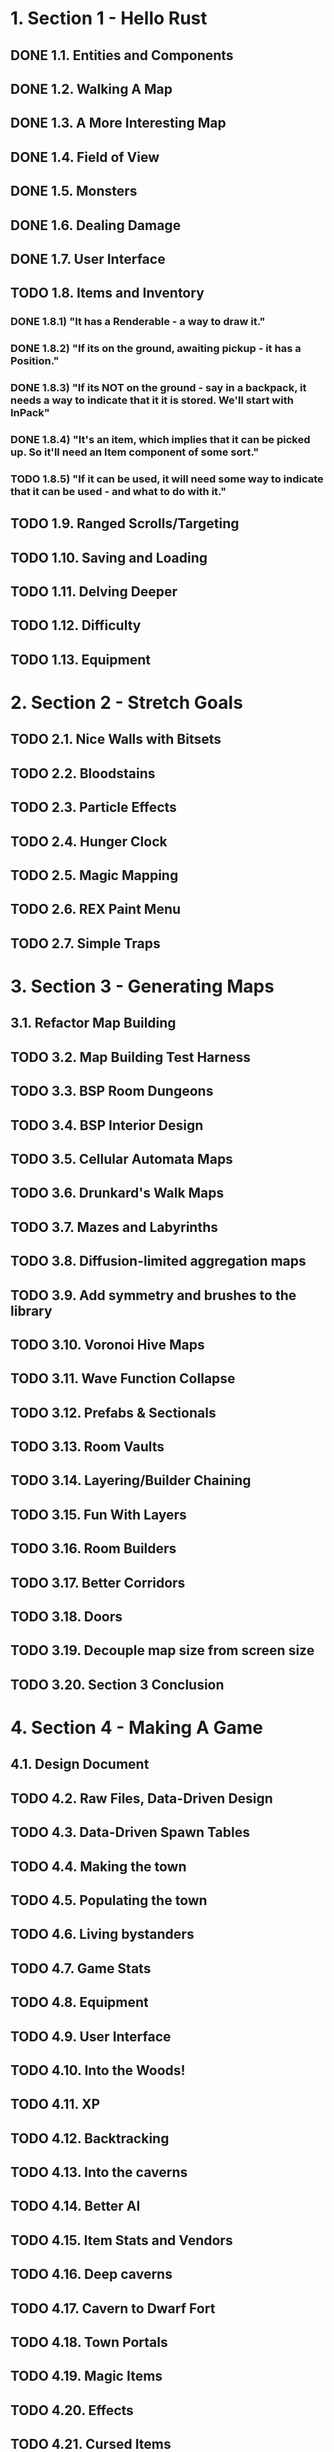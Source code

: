 * 1. Section 1 - Hello Rust
** DONE 1.1. Entities and Components
** DONE 1.2. Walking A Map
** DONE 1.3. A More Interesting Map
** DONE 1.4. Field of View
** DONE 1.5. Monsters
** DONE 1.6. Dealing Damage
** DONE 1.7. User Interface
** TODO 1.8. Items and Inventory
*** DONE 1.8.1) "It has a Renderable - a way to draw it."
*** DONE 1.8.2) "If its on the ground, awaiting pickup - it has a Position."
*** DONE 1.8.3) "If its NOT on the ground - say in a backpack, it needs a way to indicate that it it is stored. We'll start with InPack"
*** DONE 1.8.4) "It's an item, which implies that it can be picked up. So it'll need an Item component of some sort."
*** TODO 1.8.5) "If it can be used, it will need some way to indicate that it can be used - and what to do with it."
** TODO 1.9. Ranged Scrolls/Targeting
** TODO 1.10. Saving and Loading
** TODO 1.11. Delving Deeper
** TODO 1.12. Difficulty
** TODO 1.13. Equipment
* 2. Section 2 - Stretch Goals
** TODO 2.1. Nice Walls with Bitsets
** TODO 2.2. Bloodstains
** TODO 2.3. Particle Effects
** TODO 2.4. Hunger Clock
** TODO 2.5. Magic Mapping
** TODO 2.6. REX Paint Menu
** TODO 2.7. Simple Traps
* 3. Section 3 - Generating Maps
** 3.1. Refactor Map Building
** TODO 3.2. Map Building Test Harness
** TODO 3.3. BSP Room Dungeons
** TODO 3.4. BSP Interior Design
** TODO 3.5. Cellular Automata Maps
** TODO 3.6. Drunkard's Walk Maps
** TODO 3.7. Mazes and Labyrinths
** TODO 3.8. Diffusion-limited aggregation maps
** TODO 3.9. Add symmetry and brushes to the library
** TODO 3.10. Voronoi Hive Maps
** TODO 3.11. Wave Function Collapse
** TODO 3.12. Prefabs & Sectionals
** TODO 3.13. Room Vaults
** TODO 3.14. Layering/Builder Chaining
** TODO 3.15. Fun With Layers
** TODO 3.16. Room Builders
** TODO 3.17. Better Corridors
** TODO 3.18. Doors
** TODO 3.19. Decouple map size from screen size
** TODO 3.20. Section 3 Conclusion
* 4. Section 4 - Making A Game
** 4.1. Design Document
** TODO 4.2. Raw Files, Data-Driven Design
** TODO 4.3. Data-Driven Spawn Tables
** TODO 4.4. Making the town
** TODO 4.5. Populating the town
** TODO 4.6. Living bystanders
** TODO 4.7. Game Stats
** TODO 4.8. Equipment
** TODO 4.9. User Interface
** TODO 4.10. Into the Woods!
** TODO 4.11. XP
** TODO 4.12. Backtracking
** TODO 4.13. Into the caverns
** TODO 4.14. Better AI
** TODO 4.15. Item Stats and Vendors
** TODO 4.16. Deep caverns
** TODO 4.17. Cavern to Dwarf Fort
** TODO 4.18. Town Portals
** TODO 4.19. Magic Items
** TODO 4.20. Effects
** TODO 4.21. Cursed Items
** TODO 4.22. Even More Items
** TODO 4.23. Magic Spells
** TODO 4.24. Enter the Dragon
** TODO 4.25. Mushrooms
** TODO 4.26. More Shrooms
